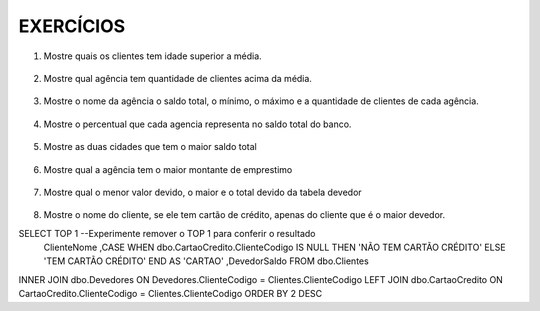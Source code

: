 EXERCÍCIOS
==========

1. Mostre quais os clientes tem idade superior a média.

  .. code-block:: sql
    :linenos:

    SELECT ClienteNome, YEAR(GETDATE()) - YEAR(ClienteNascimento) AS idade
      FROM Clientes
      WHERE YEAR(GETDATE()) - YEAR(ClienteNascimento) >
        (
          SELECT AVG(YEAR(GETDATE()) -YEAR(ClienteNascimento)) AS IDADE FROM Clientes
        );

2. Mostre qual agência tem quantidade de clientes acima da média.

  .. code-block:: sql
    :linenos:

    SELECT AgenciaNome, COUNT(ClienteCodigo) AS QDTE
    FROM Contas INNER JOIN Agencias
      ON Agencias.AgenciaCodigo = Contas.AgenciaCodigo
    GROUP BY AgenciaNome
    HAVING COUNT(ClienteCodigo) >
      (SELECT COUNT(DISTINCT ClienteCodigo)/
      COUNT(DISTINCT AgenciaCodigo) FROM Contas);

3. Mostre o nome da agência o saldo total, o mínimo, o máximo e a quantidade de clientes de cada agência.

  .. code-block:: sql
    :linenos:
	
	SELECT AgenciaNome, SUM(ContaSaldo) AS TOTAL ,MIN(ContaSaldo) AS MINIMO, MAX(ContaSaldo) AS MAXIMO, 
	COUNT(Contas.ClienteCodigo) AS QTDE_CLIENTES
	FROM Contas INNER JOIN dbo.Agencias ON Agencias.AgenciaCodigo = Contas.AgenciaCodigo
	GROUP BY dbo.Agencias.AgenciaNome
	--ATENCAO AQUI PARA COUNT(*) E COUNT(DISTINT)


4. Mostre o percentual que cada agencia representa no saldo total do banco.

  .. code-block:: sql
    :linenos:

	SELECT AgenciaNome, SUM(ContaSaldo) / (SELECT SUM(ContaSaldo) FROM dbo.Contas) * 100 AS PERCENTUAL
	FROM Contas INNER JOIN dbo.Agencias ON Agencias.AgenciaCodigo = Contas.AgenciaCodigo
	GROUP BY dbo.Agencias.AgenciaNome

5. Mostre as duas cidades que tem o maior saldo total

  .. code-block:: sql
    :linenos:

	SELECT TOP 2 AgenciaCidade, SUM(ContaSaldo) AS SALDO_TOTAL
	FROM Contas INNER JOIN Agencias ON Agencias.AgenciaCodigo = Contas.AgenciaCodigo
	GROUP BY AgenciaCidade
	ORDER BY 2 DESC

6. Mostre qual a agência tem o maior montante de emprestimo


  .. code-block:: sql
    :linenos:

	SELECT TOP 1 AgenciaCidade, Emprestimos.EmprestimoTotal 
	FROM dbo.Emprestimos INNER JOIN Agencias ON Agencias.AgenciaCodigo = Emprestimos.AgenciaCodigo
	ORDER BY 2 DESC


7. Mostre qual o menor valor devido, o maior e o total devido da tabela devedor

  .. code-block:: sql
    :linenos:

	SELECT MIN(DevedorSaldo) AS MINIMO, MAX(DevedorSaldo) AS MAXIMO, SUM(DevedorSaldo) AS TOTAL 
	FROM dbo.Devedores

8. Mostre o nome do cliente, se ele tem cartão de crédito, apenas do cliente que é o maior devedor.

SELECT TOP 1 --Experimente remover o TOP 1 para conferir o resultado
	ClienteNome
	,CASE WHEN dbo.CartaoCredito.ClienteCodigo IS NULL THEN 'NÃO TEM CARTÃO CRÉDITO' ELSE 'TEM CARTÃO CRÉDITO' END AS 'CARTAO'
	,DevedorSaldo FROM dbo.Clientes 
INNER JOIN dbo.Devedores ON Devedores.ClienteCodigo = Clientes.ClienteCodigo
LEFT JOIN dbo.CartaoCredito ON CartaoCredito.ClienteCodigo = Clientes.ClienteCodigo
ORDER BY 2 DESC
